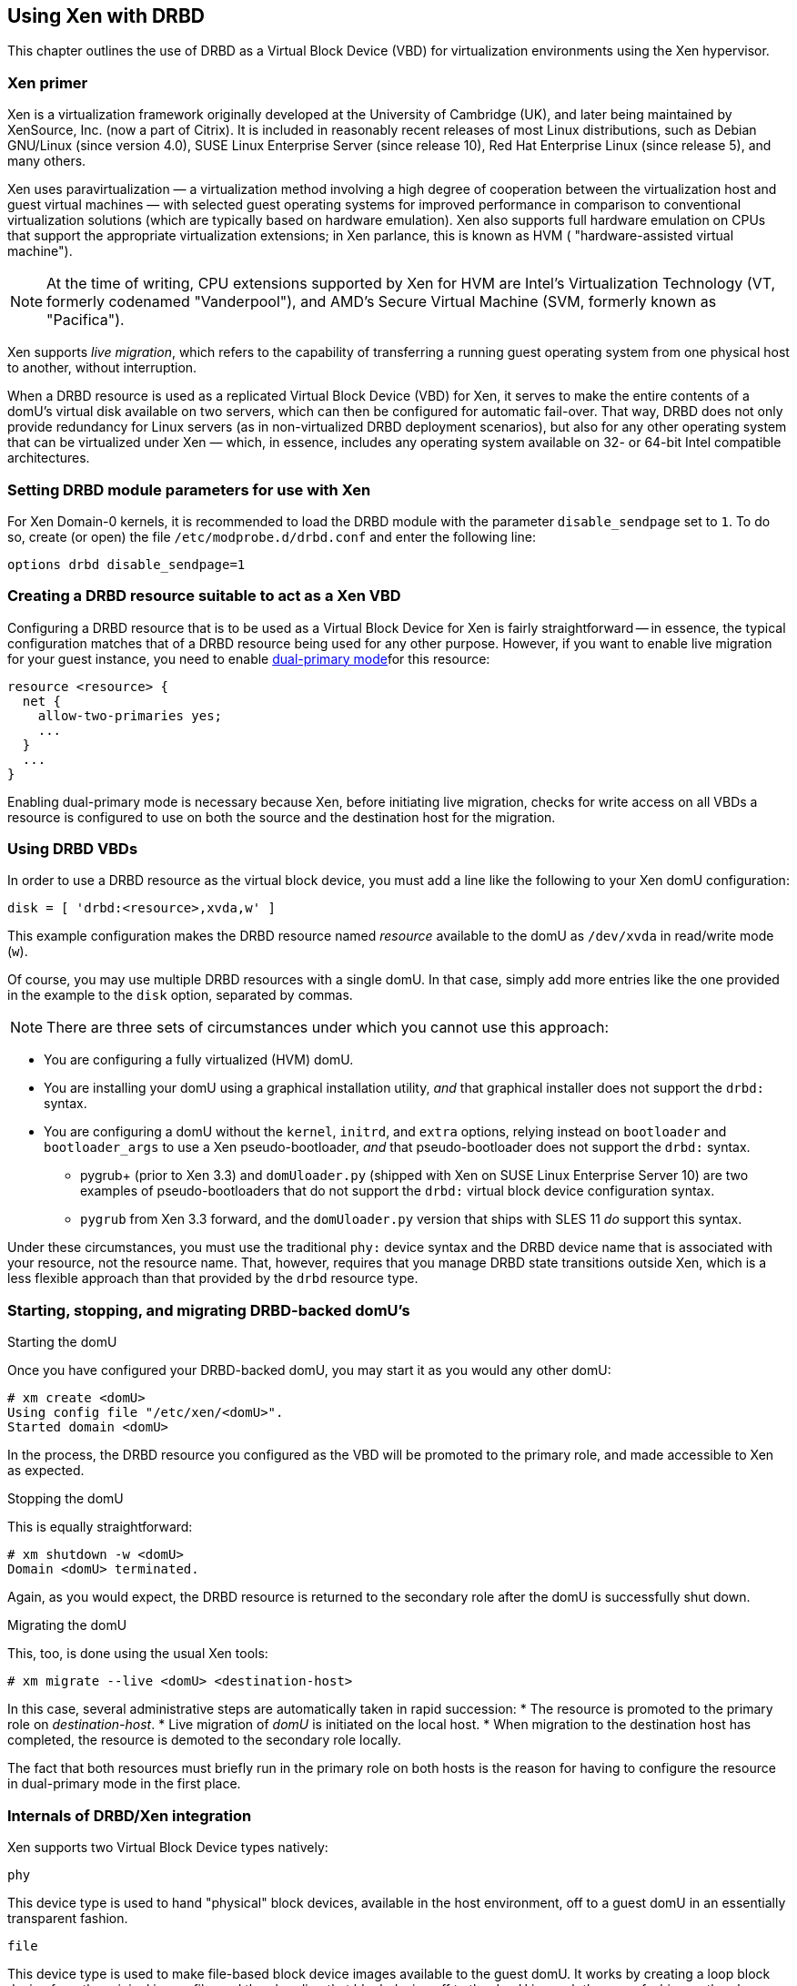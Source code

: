 [[ch-xen]]
== Using Xen with DRBD

indexterm:[Xen]This chapter outlines the use of DRBD as a Virtual
Block Device (VBD) for virtualization environments using the Xen
hypervisor.

[[s-xen-primer]]
=== Xen primer

Xen is a virtualization framework originally developed at the
University of Cambridge (UK), and later being maintained by XenSource,
Inc. (now a part of Citrix). It is included in reasonably recent
releases of most Linux distributions, such as Debian GNU/Linux (since
version 4.0), SUSE Linux Enterprise Server (since release 10), Red Hat
Enterprise Linux (since release 5), and many others.

Xen uses paravirtualization — a virtualization method
involving a high degree of cooperation between the virtualization host
and guest virtual machines — with selected guest operating systems for
improved performance in comparison to conventional virtualization
solutions (which are typically based on hardware
emulation). Xen also supports full hardware emulation
on CPUs that support the appropriate virtualization extensions; in Xen
parlance, this is known as HVM ( "hardware-assisted virtual machine").

NOTE: At the time of writing, CPU extensions supported by Xen for HVM
are Intel's Virtualization Technology (VT, formerly codenamed
"Vanderpool"), and AMD's Secure Virtual Machine (SVM, formerly known
as "Pacifica").

Xen supports indexterm:[Xen, live migration]_live migration_, which refers to the
capability of transferring a running guest operating system from one
physical host to another, without interruption.

When a DRBD resource is used as a replicated Virtual Block Device
(VBD) for Xen, it serves to make the entire contents of a domU's
virtual disk available on two servers, which can then be configured
for automatic fail-over. That way, DRBD does not only provide
redundancy for Linux servers (as in non-virtualized DRBD deployment
scenarios), but also for any other operating system that can be
virtualized under Xen — which, in essence, includes any operating
system available on 32- or 64-bit Intel compatible architectures.

[[s-xen-drbd-mod-params]]
=== Setting DRBD module parameters for use with Xen

For Xen Domain-0 kernels, it is recommended to load the DRBD module
with the parameter `disable_sendpage` set to `1`. To do so, create (or open) the file
`/etc/modprobe.d/drbd.conf` and enter the following line:

[source,drbd]
----------------------------
options drbd disable_sendpage=1
----------------------------

[[s-xen-create-resource]]
=== Creating a DRBD resource suitable to act as a Xen VBD

Configuring a DRBD resource that is to be used as a Virtual Block
Device for Xen is fairly straightforward -- in essence, the typical
configuration matches that of a DRBD resource being used for any other
purpose. However, if you want to enable live migration
for your guest instance, you need to enable indexterm:[Dual-Primary
mode]<<s-dual-primary-mode,dual-primary mode>>for this resource:

[source,drbd]
----------------------------
resource <resource> {
  net {
    allow-two-primaries yes;
    ...
  }
  ...
}
----------------------------

Enabling dual-primary mode is necessary because Xen, before initiating
live migration, checks for write access on all VBDs a resource is
configured to use on both the source and the destination host for the
migration.

[[s-xen-configure-domu]]
=== Using DRBD VBDs

In order to use a DRBD resource as the virtual block device, you must
add a line like the following to your Xen domU configuration:
indexterm:[Xen]

[source,drbd]
----------------------------
disk = [ 'drbd:<resource>,xvda,w' ]
----------------------------

This example configuration makes the DRBD resource named _resource_
available to the domU as `/dev/xvda` in read/write mode (`w`).

Of course, you may use multiple DRBD resources with a single domU. In
that case, simply add more entries like the one provided in the
example to the `disk` option, separated by commas.


NOTE: There are three sets of circumstances under which you cannot use
this approach:

* You are configuring a fully virtualized (HVM) domU.

* You are installing your domU using a graphical installation utility,
  _and_ that graphical installer does not support the `drbd:` syntax.

* You are configuring a domU without the `kernel`, `initrd`, and
  `extra` options, relying instead on `bootloader` and
  `bootloader_args` to use a Xen pseudo-bootloader, _and_ that
  pseudo-bootloader does not support the `drbd:` syntax.

** pygrub+ (prior to Xen 3.3) and `domUloader.py` (shipped with Xen on
   SUSE Linux Enterprise Server 10) are two examples of
   pseudo-bootloaders that do not support the `drbd:` virtual block device
   configuration syntax.

** `pygrub` from Xen 3.3 forward, and the `domUloader.py` version that
   ships with SLES 11 _do_ support this syntax.

Under these circumstances, you must use the traditional `phy:` device
syntax and the DRBD device name that is associated with your resource,
not the resource name. That, however, requires that you manage DRBD
state transitions outside Xen, which is a less flexible approach than
that provided by the `drbd` resource type.

[[s-manage-domu]]
=== Starting, stopping, and migrating DRBD-backed domU's

.Starting the domU
Once you have configured your DRBD-backed domU, you may start it as
you would any other domU:
----------------------------
# xm create <domU>
Using config file "/etc/xen/<domU>".
Started domain <domU>
----------------------------

In the process, the DRBD resource you configured as the VBD will be
promoted to the primary role, and made accessible to Xen as expected.


.Stopping the domU
This is equally straightforward:
----------------------------
# xm shutdown -w <domU>
Domain <domU> terminated.
----------------------------

Again, as you would expect, the DRBD resource is returned to the
secondary role after the domU is successfully shut down.


.Migrating the domU
This, too, is done using the usual Xen tools:
----------------------------
# xm migrate --live <domU> <destination-host>
----------------------------

In this case, several administrative steps are automatically taken in
rapid succession:
* The resource is promoted to the primary role on _destination-host_.
* Live migration of _domU_ is initiated on the local host.
* When migration to the destination host has completed, the resource
  is demoted to the secondary role locally.

The fact that both resources must briefly run in the primary role on
both hosts is the reason for having to configure the resource in
dual-primary mode in the first place.


[[s-xen-internal]]
=== Internals of DRBD/Xen integration

Xen supports two Virtual Block Device types natively:

.`phy`
This device type is used to hand "physical" block devices, available
in the host environment, off to a guest domU in an essentially
transparent fashion.

.`file`
This device type is used to make file-based block device images
available to the guest domU. It works by creating a loop block device
from the original image file, and then handing that block device off
to the domU in much the same fashion as the `phy` device type does.

If a Virtual Block Device configured in the `disk` option of a domU
configuration uses any prefix other than `phy:`, `file:`, or no prefix
at all (in which case Xen defaults to using the `phy` device type),
Xen expects to find a helper script named ``block-``_prefix_ in the Xen
scripts directory, commonly `/etc/xen/scripts`.

The DRBD distribution provides such a script for the `drbd` device
type, named `/etc/xen/scripts/block-drbd`. This script handles the
necessary DRBD resource state transitions as described earlier in this
chapter.

[[s-xen-pacemaker]]
=== Integrating Xen with Pacemaker

indexterm:[Xen]indexterm:[Heartbeat]In order to fully capitalize on
the benefits provided by having a DRBD-backed Xen VBD's, it is
recommended to have Heartbeat manage the associated domU's as
Heartbeat resources.

You may configure a Xen domU as a Pacemaker resource, and automate
resource failover. To do so, use the Xen OCF resource agent. If you
are using the `drbd` Xen device type described in this chapter, you
will _not_ need to configure any separate `drbd` resource for use by
the Xen cluster resource. Instead, the `block-drbd` helper script will
do all the necessary resource transitions for you.
